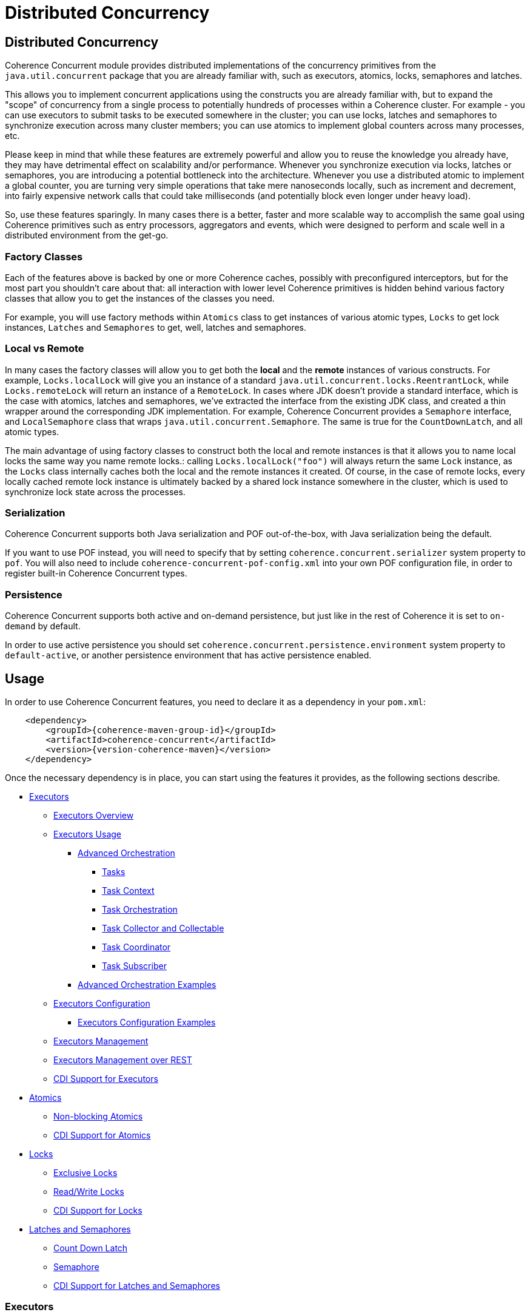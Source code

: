 ///////////////////////////////////////////////////////////////////////////////
    Copyright (c) 2021, 2024, Oracle and/or its affiliates.

    Licensed under the Universal Permissive License v 1.0 as shown at
    https://oss.oracle.com/licenses/upl.
///////////////////////////////////////////////////////////////////////////////
= Distributed Concurrency

// DO NOT remove this header - it might look like a duplicate of the header above, but
// both they serve a purpose, and the docs will look wrong if it is removed.
== Distributed Concurrency

Coherence Concurrent module provides distributed implementations of the concurrency primitives from the `java.util.concurrent` package that you are already familiar with, such as executors, atomics, locks, semaphores and latches.

This allows you to implement concurrent applications using the constructs you are already familiar with, but to expand the "scope" of concurrency from a single process to potentially hundreds of processes within a Coherence cluster. For example - you can use executors to submit tasks to be executed somewhere in the cluster; you can use locks, latches and semaphores to synchronize execution across many cluster members; you can use atomics to implement global counters across many processes, etc.

Please keep in mind that while these features are extremely powerful and allow you to reuse the knowledge you already have, they may have detrimental effect on scalability and/or performance. Whenever you synchronize execution via locks, latches or semaphores, you are introducing a potential bottleneck into the architecture. Whenever you use a distributed atomic to implement a global counter, you are turning very simple operations that take mere nanoseconds locally, such as increment and decrement, into fairly expensive network calls that could take milliseconds (and potentially block even longer under heavy load).

So, use these features sparingly. In many cases there is a better, faster and more scalable way to accomplish the same goal using Coherence primitives such as entry processors, aggregators and events, which were designed to perform and scale well in a distributed environment from the get-go.

=== Factory Classes

Each of the features above is backed by one or more Coherence caches, possibly with preconfigured interceptors, but for the most part you shouldn't care about that: all interaction with lower level Coherence primitives is hidden behind various factory classes that allow you to get the instances of the classes you need.

For example, you will use factory methods within `Atomics` class to get instances of various atomic types, `Locks` to get lock instances, `Latches` and `Semaphores` to get, well, latches and semaphores.

=== Local vs Remote

In many cases the factory classes will allow you to get both the *local* and the *remote* instances of various constructs. For example, `Locks.localLock` will give you an instance of a standard `java.util.concurrent.locks.ReentrantLock`, while `Locks.remoteLock` will return an instance of a `RemoteLock`. In cases where JDK doesn't provide a standard interface, which is the case with atomics, latches and semaphores, we've extracted the interface from the existing JDK class, and created a thin wrapper around the corresponding JDK implementation. For example, Coherence Concurrent provides a `Semaphore` interface, and `LocalSemaphore` class that wraps `java.util.concurrent.Semaphore`. The same is true for the `CountDownLatch`, and all atomic types.

The main advantage of using factory classes to construct both the local and remote instances is that it allows you to name local locks the same way you name remote locks.: calling `Locks.localLock("foo")` will always return the same `Lock` instance, as the `Locks` class internally caches both the local and the remote instances it created. Of course, in the case of remote locks, every locally cached remote lock instance is ultimately backed by a shared lock instance somewhere in the cluster, which is used to synchronize lock state across the processes.

=== Serialization

Coherence Concurrent supports both Java serialization and POF out-of-the-box, with Java serialization being the default.

If you want to use POF instead, you will need to specify that by setting `coherence.concurrent.serializer` system property to `pof`. You will also need to include `coherence-concurrent-pof-config.xml` into your own POF configuration file, in order to register built-in Coherence Concurrent types.

=== Persistence

Coherence Concurrent supports both active and on-demand persistence, but just like in the rest of Coherence it is set to `on-demand` by default.

In order to use active persistence you should set `coherence.concurrent.persistence.environment` system property to `default-active`, or another persistence environment that has active persistence enabled.

== Usage

In order to use Coherence Concurrent features, you need to declare it as a dependency in your `pom.xml`:

[source,xml,subs="attributes+"]
----
    <dependency>
        <groupId>{coherence-maven-group-id}</groupId>
        <artifactId>coherence-concurrent</artifactId>
        <version>{version-coherence-maven}</version>
    </dependency>
----

Once the necessary dependency is in place, you can start using the features it provides, as the following sections describe.

* <<executors,Executors>>
** <<executors-overview, Executors Overview>>
** <<executors-usage, Executors Usage>>
*** <<executors-orchestration, Advanced Orchestration>>
**** <<executors-orchestration-tasks, Tasks>>
**** <<executors-orchestration-context, Task Context>>
**** <<executors-orchestration-orchestration, Task Orchestration>>
**** <<executors-orchestration-collect, Task Collector and Collectable>>
**** <<executors-orchestration-coordinator, Task Coordinator>>
**** <<executors-orchestration-subscriber, Task Subscriber>>
*** <<executors-orchestration-examples, Advanced Orchestration Examples>>
** <<executors-configuration, Executors Configuration>>
*** <<executors-configuration, Executors Configuration Examples>>
** <<executors-management, Executors Management>>
** <<executors-management-rest, Executors Management over REST>>
** <<cdi-executors,CDI Support for Executors>>
* <<atomics,Atomics>>
** <<atomics-async,Non-blocking Atomics>>
** <<cdi-atomics,CDI Support for Atomics>>
* <<locks,Locks>>
** <<exclusive-locks,Exclusive Locks>>
** <<read-write-locks,Read/Write Locks>>
** <<cdi-locks,CDI Support for Locks>>
* <<latches-semaphores,Latches and Semaphores>>
** <<count-down-latch,Count Down Latch>>
** <<semaphore,Semaphore>>
** <<cdi-latches-semaphores,CDI Support for Latches and Semaphores>>

[#executors]
=== Executors
[#executors-overview]
=== Overview
Coherence Concurrent provides a facility to dispatch tasks, either a `Runnable`, `Callable`, or `Task` to
a Coherence cluster for execution.

Executors that will actually  execute the submitted tasks are configured on each cluster
member by defining one or more named executors within a cache configuration resource.

[#executors-usage]
=== Usage Examples
By default, each Coherence cluster with the `coherence-concurrent` module on the classpath,
will include a single-threaded executor that may be used to execute dispatched tasks.

Given this, the simplest example would be:

[source,java]
----
RemoteExecutor remoteExecutor = RemoteExecutor.getDefault();

Future<Void> result = remoteExecutor.submit(() -> System.out.println("Executed"));

result.get(); // block until completion
----

If for example, an executor was configured named `Fixed5`, the code would be:

[source,java]
----
RemoteExecutor remoteExecutor = RemoteExecutor.get("Fixed5");
----

If no executor has been configured with the given name, the `RemoteExecutor`
will throw `RejectedExecutionException`.

Each `RemoteExecutor` instance may hold local resources that should be released
when the `RemoteExecutor` is no longer needed.  Like an `ExecutorService`,
a `RemoteExecutor` has similar methods to shut the executor down.
When calling these methods, it will have no impact on the executors registered
within the cluster.

[#executors-orchestration]
=== Orchestration
While the `RemoteExecutor` does provide functionality similar to the standard `ExecutorService` included in the JDK, this may not be enough in the context of Coherence. A task might need to run across multiple Coherence members, produce intermediate results, and remain durable in case a cluster member executing the task fails. In such cases, task orchestration can be used. Before diving into the details of
orchestration, the following concepts should be understood:

|===
|Interface |Description

|Task
|Tasks are like `Callable` and `Runnable` classes in that
they are designed to be potentially executed by one or more threads.
Unlike `Callable` and `Runnable` classes, the execution may occur in different Java Virtual Machines, fail and/or recover between different Java Virtual Machine processes.

|Task.Context
|Provides contextual information for a `Task` as it is executed, including
the ability to access and update intermediate results for the `Executor`
executing the said `Task`.

|Task.Orchestration
|Defines information concerning the orchestration of a `Task` across a
set of executors defined across multiple Coherence members for a given
`RemoteExecutor`.

|Task.Coordinator
|A publisher of collected `Task` results that additionally permits
* coordination of the submitted `Task`.

|Task.Subscriber
|A receiver of items produced by a `Task.Coordinator`.

|Task.Properties
|State sharing mechanism for tasks.

|Task.Collector
|A mutable reduction operation that accumulates results into a mutable result
container, optionally transforming the accumulated result into a final
representation after all results have been processed.
|===

[#executors-orchestration-tasks]
=== Tasks

`Task` implementations define a single method called `execute(Context)`
that performs the task, possibly yielding execution to some later point.
Once the method has completed execution, by returning a result or throwing
an exception (but not a `Yield` exception), the task is considered completed
for the assigned `Executor`.

A `Task` may yield execution for a given time by throwing a `Yield` exception.
This exception type signals the execution of a `Task` by an `Executor` is to
be suspended and resumed at some later point in time, typically by the same `Executor`.

[#executors-orchestration-context]
=== Task Context
When a `Task` is executed a `Context` instance will be passed as an execution
argument.
The `Context` provides access to task properties allowing shared state between tasks running in multiple Java Virtual Machines.
The `Context` provides details on overall execution status:

|===
|Execution State |Method| Description

|Complete
|`Context.isDone()`
|Allows a `Task` to determine if the task is complete.
Completion may be due to normal termination, an exception or cancellation.
In all of these cases, this method will return `true`.

|Cancelled
|`Context.isCancelled()`
|Allows a `Task` to determine if the task is effectively cancelled.

|Resuming
|`Context.isResuming()`
|Determines if a `Task` execution by an `Executor` resuming
after being recovered (i.e. fail-over) or due to resumption after a task
had previously thrown a `Yield` exception.

|===

[#executors-orchestration-orchestration]
=== Task Orchestration

Orchestrations begin by calling `RemoteExecutor.orchestrate(Task)` which
will return a `Task.Orchestration` instance for the given `Task`.
With the `Task.Orchestration`, it's possible to configure the aspects
of where the task will be run.

|===
|Method |Description

|concurrently()
|Tasks will be run, concurrently, across all Java Virtual Machines where
the named executor is defined/configured.  This is the default.

|sequentially()
|Tasks will be run, in sequence, across all Java Virtual Machines where
the named executor is defined/configured.

|limit(int)
|Limit the task to `n` executors.  Use this to limit the number of
executors that will be considered for task execution.  If not set, the default behavior is to run the task on all Java Virtual Machine where
the named executor is defined/configured.

|filter(Predicate)
|Filtering provides an additional way to constrain where a task may be run.
The predicates will be applied against metadata associated with each executor on each Java Virtual Machine.  Some examples of metadata would be the member in which the executor is running, or the role of a member.
Predicates may be chained to provide boolean logic in determining an appropriate executor.

|define(String, <V>)
|Define initial state that will be available to all tasks no matter which Java Virtual Machine that task is running on.

|retrain(Duration)
|When specified, the task will be retained allowing new subscribers to be notified of the final result of a task computation after it has completed.

|collect(Collector)
|This is the terminal of the orchestration builder returning a `Task.Collectable` which defines how results are to be collected and ultimately submits the task to the grid.

|===

[#executors-orchestration-collect]
=== Task Collector and Collectable

The `Task.Collector` passed to the orchestration will collect results from
tasks and optionally transforms the collected results into a final format.
Collectors are best illustrated by using examples of Collectors that are available in the `TaskCollector` class:

|===
|Method |Description

|count()
|The count of non-null results that have been collected from the executing task(s).

|firstOf()
|Collects and returns the first result provided by the executing task(s).

|lastOf()
|Collects and returns the last result returned by the executing task(s).

|setOf()
|Collects and returns all non-null results as a Set.

|listOf()
|Collects and returns all non-null results as a List.

|===

The `Task.Collectable` instance returned by calling `collect` on the orchestration allows, among other things, setting the condition under which
no more results will be collected or published any registered subscribers.
Calling `submit()` on the `Task.Collectable` will being the orchestration of the task.

[#executors-orchestration-coordinator]
=== Task Coordinator
Upon calling `submit()` on the orchestration `Collectable`, a `Task.Coordinator` is returned.  Like the `Task.Collectable` the `Task.Coordinator` allows for the registration of subscribers.  Additionally,
provides the ability to cancel or check the completion status of the orchestration.

[#executors-orchestration-subscriber]
=== Task Subscriber
The `Task.Subscriber` receives various events pertaining to the execution status of the orchestration:

|===
|Method |Description

|onComplete()
|Signals the completion of the orchestration.

|onError(Throwable)
|Called when an unrecoverable error (given as the argument)
has occurred.

|onNext(<T>)
|Called when the `Task.Coordinator` has produced a result.

|onSubscribe(Task.Subscription)
|Called prior to any calls to `onComplete()`, `onError(Throwable)`, or `onNext(<T>)` are called.  The `Task.Subscription` provided gives access to
cancelling the subscription, or obtaining a reference to the `Task.Coordinator`.

|===

[#executors-orchestration-examples]
=== Advanced Orchestration Examples

To begin, consider the following code common to the orchestration examples:

[source,java]
----
// demonstrate orchestration using the default RemoteExecutor
RemoteExecutor executor = RemoteExecutor.getDefault();

// WaitingSubscriber is an implementation of the
// com.oracle.coherence.concurrent.executor.Task.Subscriber interface
// that has a get() method that blocks until Subscriber.onComplete() is
// called and will return the results received by onNext()
WaitingSubscriber subscriber = new WaitingSubscriber();

// ValueTask is an implementation of the
// com.oracle.coherence.concurrent.executor.Task interface
// that returns the value provided at construction time
ValueTask task = new ValueTask("Hello World");
----

Given the above, the simplest example of an orchestration:

[source,java]
----
// orchestrate the task, subscribe, and submit
executor.orchestrate(task)
        .subscribe(subscriber)
        .submit();

// wait for the task to complete
// if this was run on four cluster members running the default executor service,
// the returned Collection will have four results
Collection<String> results = subscriber.get();
----

Building on the above, assume a cluster with two storage and two proxy members.
The cluster members are configured with the roles of `storage` and `proxy`,
respectively.  Let's say the task needs to run on `storage` members only, then
the orchestration could look like:

[source,java]
----
// orchestrate the task, filtering by a role, subscribe, and submit
executor.orchestrate(task)
        .filter(Predicates.role("storage"))
        .subscribe(subscriber)
        .submit();

// wait for the task to complete
// as there are only two storage members in this hypothetical, only two
// results will be returned
Collection<String> results = subscriber.get();
----
There are several predicates available for use in `com.oracle.coherence.concurrent.executor.function.Predicates`,
however, in the case none apply to the target use case, simply implement the
`Remote.Predicate` interface.

Collection of results and how they are presented to the subscriber
can be customized by using `collect(Collector)` and `until(Predicate)`:

[source,java]
----
// orchestrate the task, collecting the first non-null result,
// subscribe, and submit
executor.orchestrate(new MayReturnNullTask())
        .collect(TaskCollectors.firstOf())
        .until(Predicates.nonNullValue())
        .subscribe(subscriber)
        .submit();

// wait for the task to complete
// the first non-result returned will be the one provided to the
// subscriber
Collection<String> results = subscriber.get();
----
Several collectors are provided in `com.oracle.coherence.concurrent.executor.TaskCollectors`,
however, in the case none apply to the target use case, implement the
`Task.Collector` interface.

[#executors-configuration]
=== Configuration

Several executor types are available for configuration.

|===
|ExecutorService Type |Description

|Single thread
|Creates an ExecutorService with a single thread.

|Fixed thread
|Creates an ExecutorService with a fixed number of threads.

|Cached
|Create an ExecutorService that will create new threads as needed and reuse existing threads when possible.

|Work stealing
|Creates a work-stealing thread pool using the number of available processors as its target parallelism level.

|Custom
|Allows the creation of non-standard executors.

|VirtualThread
|Creates a VirtualThread-per-task ExecutorService.  Requires JDK 21 or newer.
|===

==== Configuration Elements

|===
|Element Name |Required |Expected Type |Description

|single
|no
|N/A
|Defines a single-thread executor

|fixed
|no
|N/A
|Defines a fixed-thread-pool executor

|cached
|no
|N/A
|Defines a cached-thread-pool executor

|work-stealing
|no
|N/A
|Defines a work-stealing-pool executor

|custom-executor
|no
|java.util.concurrent.ExecutorService
|Defines a custom executor

|virtual-per-task
|no
|N/A
|Defines a VirtualThread-per-task executor

|name
|yes
|java.lang.String
|Defines the logical `name` of the executor

|thread-count
|yes
|java.lang.Integer
|Defines the thread count for a `fixed` thread pool executor.

|parallelism
|no
|java.lang.Integer
|Defines the parallelism of a `work-stealing` thread pool executor.  If not defined, it will default to the number of processors available on the system.

|thread-factory
|no
|N/A
|Defines a java.util.concurrent.ThreadFactory.  Used by `single`, `fixed`, and `cached` executors.

|instance
|yes
|Depending on the context, it will yield either a `java.util.concurrent.ExecutorService` or a `java.util.concurrent.ThreadFactory`
|Defines how the ThreadFactory or the ExecutorService will be instantiated.  See the https://docs.oracle.com/en/middleware/standalone/coherence/14.1.1.0/develop-applications/cache-configuration-elements.html#GUID-D81B8574-CC8F-4AF1-BD0F-7068BC6432FD[docs] for details on the `instance` element.  This element must be a child of the `thread-factory` element.
|===

See the https://github.com/oracle/coherence/blob/master/prj/coherence-concurrent/src/main/resources/concurrent.xsd[schema] for full details.

[#executors-configuration-examples]
===== Configuration Examples

To define executors, the `cache-config` root element needs to include the `coherence-concurrent` NamespaceHandler in order to recognize the configuration elements.

[source,xml]
----
<cache-config xmlns:xsi="http://www.w3.org/2001/XMLSchema-instance"
               xmlns="http://xmlns.oracle.com/coherence/coherence-cache-config"
               xmlns:c="class://com.oracle.coherence.concurrent.config.NamespaceHandler"
               xsi:schemaLocation="http://xmlns.oracle.com/coherence/coherence-cache-config coherence-cache-config.xsd class://com.oracle.coherence.concurrent.config.NamespaceHandler concurrent.xsd"> .
.
.
</cache-config>
----

TIP: Executors defined by configuration must precede any other elements in the document.  Failing to do so, will prevent the document from validating.

The following examples assume the xml namespace defined for the NamespaceHandler is `c`:

[source,xml]
----
<!-- creates a single-threaded executor named 'Single' -->
<c:single>
  <c:name>Single</c:name>
</c:single>
----

[source,xml]
----
<!-- creates a single-threaded executor named `SingleTF` with a thread factor -->
<c:single>
  <c:name>SingleTF</c:name>
  <c:thread-factory>
    <instance>
      <class-name>my.custom.ThreadFactory</class-name>
    </instance>
  </c:thread-factory>
</c:single>
----

[source,xml]
----
<!-- creates a fixed-thread executor named 'Fixed5' with a thread-count of 5 -->
<c:fixed>
  <c:name>Fixed5</c:name>
  <c:thread-count>5</c:thread-count>
</c:fixed>
----

[source,xml]
----
<!-- creates a custom executor named 'custom' by calling com.acme.CustomExecutorFactory.createExecutor() -->
<c:custom-executor>
  <c:name>custom</c:name>
  <instance>
    <class-factory-name>com.acme.CustomExecutorFactory</class-factory-name>
    <method-name>createExecutor</method-name>
  </instance>
</c:custom-executor>
----

[#executors-management]
==== Management

The ExecutorMBean represents the operational state of a registered executor.

The object name of the MBean is:

[source]
----
type=Executor,name=<executor name>,nodeId=<cluster node>
----

===== ExecutorMBean Attributes

|===
|Attribute |Type |Access |Description

|MemberId
|java.lang.String
|read-only
|The member ID where the executor is running.

|Name
|java.lang.String
|read-only
|The logical name of the executor.

|Id
|java.lang.String
|read-only
|The ID of the registered executor.

|Description
|java.lang.String
|read-only
|The generated description of the executor.

|Location
|java.lang.String
|read-only
|The complete location details of the executor.

|State
|java.lang.String
|read-only
|The current state of the executor.  May be one of `JOINING`, `RUNNING`, `CLOSING_GRACEFULLY`, `CLOSING`, `CLOSED` or `REJECTING`.

|TaskCompletedCount
|java.lang.Long
|read-only
|The number of tasks completed by this executor.

|TaskRejectedCount
|java.lang.Long
|read-only
|The number of tasks rejected by this executor.

|TaskInProgressCount
|java.lang.Long
|read-only
|The number of tasks currently running or pending to be run by this executor.

|TraceLogging
|java.lang.Boolean
|read-write
|Enables executor trace logging (WARNING! VERBOSE).  Disabled by default.
|===

===== Operations
The ExecutorMBean MBean includes a `resetStatistics` operation that resets the statistics
for this executor.


[#executors-management-rest]
==== Management over REST
Coherence Management over REST exposes endpoints to query and invoke actions against
ExecutorMBean instances.


|===
|Description |Method |Path |Produces

|View all Executors
|GET
|/management/coherence/cluster/executors
| JSON

|View all Executors with matching name
|GET
|/management/coherence/cluster/executors/+{name}+
| JSON

|Reset Executor statistics by name
|POST
|/management/coherence/cluster/executors/+{name}+/resetStatistics
| JSON
|===


[#cdi-executors]
==== CDI Support
RemoteExecutors may be injected via CDI.
For example:

[source,java]
----
@Inject
private RemoteExecutor single; // <1>

@Inject
@Name("Fixed5")
private RemoteExecutor fixedPoolRemoteExecutor; // <2>
----
<1> injects a RemoteExecutor named `single`.
<2> injects a `RemoteExecutor` named `Fixed5`.

[#atomics]
=== Atomics

Coherence Concurrent provides distributed implementations of atomic types, such as `AtomicInteger`, `AtomicLong` and `AtomicReference`. It also provides local implementations of the same types. The local implementations are just thin wrappers around existing `java.util.concurrent.atomic` types, which implement the same interface as their distributed variants, in order to be interchangeable.

To create instances of atomic types you need to call the appropriate factory method on the `Atomics` class:

[source,java]
----
AtomicInteger localFoo  = Atomics.localAtomicInteger("foo");   // <1>
AtomicInteger remoteFoo = Atomics.remoteAtomicInteger("foo");  // <2>
AtomicLong    remoteBar = Atomics.remoteAtomicLong("bar", 5L); // <3>
----
<1> creates a local, in-process instance of named `AtomicInteger` with an implicit initial value of 0
<2> creates a remote, distributed instance of named `AtomicInteger`, distinct from the local instance `foo`, with an implicit initial value of 0
<3> creates a remote, distributed instance of named `AtomicLong`, with an initial value of 5

Note that the `AtomicInteger` and `AtomicLong` types used above _are not_ types from the `java.util.concurrent.atomic` package that you are familiar with -- they are actually interfaces defined within `com.oracle.coherence.concurrent.atomic` package, that both `LocalAtomicXyz` and `RemoteAtomicXyz` classes implement, which are the instances that are actually returned by the methods above.

That means that the above code could be rewritten as:

[source,java]
----
LocalAtomicInteger  localFoo  = Atomics.localAtomicInteger("foo");
RemoteAtomicInteger remoteFoo = Atomics.remoteAtomicInteger("foo");
RemoteAtomicLong    remoteBar = Atomics.remoteAtomicLong("bar", 5L);
----
However, we strongly suggest that you use interfaces instead of concrete types, as they make it easy to switch between local and distributed implementations when necessary.

Once created, these instances can be used the same way you would use any of the corresponding `java.util.concurrent.atomic` types:

[source,java]
----
int  counter1 = remoteFoo.incrementAndGet();
long counter5 = remoteBar.addAndGet(5L);
----

[#atomics-async]
==== Asynchronous Implementations

The instances of numeric atomic types, such as `AtomicInteger` and `AtomicLong`, are frequently used to represent various counters in the application, where a client may need to increment the value, but doesn't necessarily need to know what the new value is.

When working with the local atomics, the same API shown above can be used, and the return value simply ignored. However, when using distributed atomics that would introduce unnecessary blocking on the client while waiting for the response from the server, which would then simply be discarded. Obviously, this would have negative impact on both performance and throughput of the atomics.

To reduce the impact of remote calls in those situations, Coherence Concurrent also provides non-blocking, asynchronous implementations of all atomic types it supports.

To obtain a non-blocking instance of any supported atomic type, simply call `async` method on the blocking instance of that type:

[source,java]
----
AsyncAtomicInteger asyncFoo = Atomics.remoteAtomicInteger("foo").async();      // <1>
AsyncAtomicLong    asyncBar = Atomics.remoteAtomicLong("bar", 5L).async();     // <2>

----
<1> creates a remote, distributed instance of named, non-blocking `AsyncAtomicInteger`, with an implicit initial value of 0
<2> creates a remote, distributed instance of named, non-blocking `AsyncAtomicLong`, with an initial value of 5

Once created, these instances can be used the same way you would use any of the corresponding blocking types. The only difference is that they will simply return a `CompletableFuture` for  the result, and will not block:

[source,java]
----
CompletableFuture<Integer> futureCounter1 = asyncFoo.incrementAndGet();
CompletableFuture<Long>    futureCounter5 = asyncBar.addAndGet(5L);
----

Both the blocking and the non-blocking instance of any distributed atomic type, with the same name, are backed by the same cluster-side atomic instance state, so they can be used interchangeably.

[#cdi-atomics]
==== CDI Support

Atomic types from Coherence Concurrent can also be injected using CDI, which eliminates the need for explicit factory method calls on the `Atomics` class.

[source,java]
----
@Inject
@Name("foo")
private AtomicInteger localFoo;   // <1>

@Inject
@Remote
@Name("foo")
private AtomicInteger remoteFoo;  // <2>

@Inject
@Remote
private AsyncAtomicLong asyncBar;  // <3>

----
<1> injects a local, in-process instance of an `AtomicInteger` named `foo`, with an implicit initial value of 0
<2> injects a remote, distributed instance of an `AtomicInteger` named `foo`, distinct from the local instance `foo`, with an implicit initial value of 0
<3> injects a remote, distributed instance of non-blocking `AsyncAtomicLong`, with an implicit name of `asyncBar`

Once an instance of an atomic type is obtained via CDI injection, it can be used the same way as an instance obtained directly from the `Atomics` factory class.

[#locks]
=== Locks

Coherence Concurrent provides distributed implementations of `Lock` and `ReadWriteLock` interfaces from the `java.util.concurrent.locks` package, allowing you to implement lock-based concurrency control across cluster members when necessary.

Unlike local JDK implementations, the classes in this package use cluster member/process ID and thread ID to identify lock owner, and store shared lock state within a Coherence `NamedMap`. However, that also implies that the calls to acquire and release locks are remote, network calls, as they need to update shared state that is likely stored on a different cluster member, which will have an impact on performance of `lock` and `unlock` operations.

[#exclusive-locks]
==== Exclusive Locks

A `RemoteLock` class provides an implementation of a `Lock` interface and allows you to ensure that only one thread on one member is running critical section guarded by the lock at any given time.

To obtain an instance of a `RemoteLock`, call `Locks.remoteLock` factory method:

[source,java]
----
Lock foo = Locks.remoteLock("foo");
----

Just like with `Atomics`, you can also obtain a local `Lock` instance from the `Locks` class, with will simply return an instance of a standard `java.util.concurrent.locks.ReentrantLock`, by calling `localLock` factory method:

[source,java]
----
Lock foo = Locks.localLock("foo");
----

Once you have a `Lock` instance, you can use it as you normally would:

[source,java]
----
foo.lock();
try {
    // critical section guarded by the exclusive lock `foo`
}
finally {
    foo.unlock();
}
----

[#read-write-locks]
==== Read/Write Locks

A `RemoteReadWriteLock` class provides an implementation of a `ReadWriteLock` interface and allows you to ensure that only one thread on one member is running critical section guarded by the write lock at any given time, while allowing multiple concurrent readers.

To obtain an instance of a `RemoteReadWriteLock`, call `Locks.remoteReadWriteLock` factory method:

[source,java]
----
ReadWriteLock bar = Locks.remoteReadWriteLock("bar");
----

Just like with `Atomics`, you can also obtain a local `ReadWriteLock` instance from the `Locks` class, with will simply return an instance of a standard `java.util.concurrent.locks.ReentrantReadWriteLock`, by calling `localReadWriteLock` factory method:

[source,java]
----
ReadWriteLock bar = Locks.localReadWriteLock("bar");
----

Once you have a `ReadWriteLock` instance, you can use it as you normally would:

[source,java]
----
bar.writeLock().lock();
try {
    // critical section guarded by the exclusive write lock `bar`
}
finally {
    bar.writeLock().unlock();
}
----

Or:

[source,java]
----
bar.readLock().lock();
try {
    // critical section guarded by the shared read lock `bar`
}
finally {
    bar.readLock().unlock();
}
----

[#cdi-locks]
==== CDI Support

You can also use CDI to inject both the exclusive and read/write lock instances into objects that need them:

[source,java]
----
@Inject
@Remote
@Name("foo")
private Lock lock;           // <1>

@Inject
@Remote
private ReadWriteLock bar;   // <2>
----
<1> injects distributed exclusive lock named `foo` into `lock` field
<2> injects distributed read/write lock named `bar` into `bar` field

Once an instance of lock is obtained via CDI injection, it can be used the same way as an instance obtained directly from the `Locks` factory class.

[#latches-semaphores]
=== Latches and Semaphores

Coherence Concurrent also provides distributed implementations of a `CountDownLatch` and `Semaphore` classes from `java.util.concurrent` package, allowing you to implement synchronization of execution across multiple Coherence cluster members as easily as you can implement it within a single process using those two JDK classes. It also provides interfaces for those two concurrency primitives, that both remote and local implementations conform to.

Just like with atomics, the local implementations are nothing more than thin wrappers around corresponding JDK classes.

[#count-down-latch]
==== Count Down Latch

The `RemoteCoundDownLatch` class provides a distributed implementation of a `CountDownLatch`, and allows you to ensure that the execution of the code on any cluster member that is waiting for the latch proceeds only when the latch reaches zero. Any cluster member can both wait for a latch, and count down.

To obtain an instance of a `RemoteCountDownLatch`, call `Latches.remoteCountDownLatch` factory method:

[source,java]
----
CoundDownLatch foo = Latches.remoteCountDownLatch("foo", 5);     // <1>
----
<1> create an instance of a `RemoteCountDownLatch` with the initial count of 5

Just like with `Atomics` and `Locks`, you can also obtain a local `CountDownLatch` instance from the `Latches` class by calling `remoteCountDownLatch` factory method:

[source,java]
----
CoundDownLatch foo = Latches.localCountDownLatch("foo", 10);     // <1>
----
<1> create an instance of a `LocalCountDownLatch` with the initial count of 10

Once you have a `RemoteCountDownLatch` instance, you can use it as you normally would, by calling `countDown` and `await` methods on it.

[#semaphore]
==== Semaphore

The `RemoteSemaphore` class provides a distributed implementation of a `Semaphore`, and allows any cluster member to acquire and release permits from the same semaphore instance.

To obtain an instance of a `RemoteSemaphore`, call `Semaphores.remoteSemaphore` factory method:

[source,java]
----
Semaphore foo = Semaphores.remoteSemaphore("foo", 5);            // <1>
----
<1> create an instance of a `RemoteSemaphore` with 5 permits

Just like with `Atomics` and `Locks`, you can also obtain a local `Semaphore` instance from the `Semaphores` class by calling `localSemaphore` factory method:

[source,java]
----
Semaphore foo = Semaphores.localSemaphore("foo");                // <1>
----
<1> create an instance of a `LocalSemaphore` with 0 permits

Once you have a `Semaphore` instance, you can use it as you normally would, by calling `release` and `acquire` methods on it.

[#cdi-latches-semaphores]
==== CDI Support

You can also use CDI to inject both the `CountDownLatch` and `Semaphore` instances into objects that need them:

[source,java]
----
@Inject
@Name("foo")
@Count(5)
private CountDownLatch localLatchFoo;           // <1>

@Inject
@Name("foo")
@Remote
@Count(10)
private CountDownLatch remoteLatchFoo;          // <2>

@Inject
@Name("bar")
@Remote
private Semaphore localSemaphoreBar;            // <3>

@Inject
@Name("bar")
@Remote
@Permits(1)
private Semaphore remoteSemaphoreBar;           // <4>
----
<1> inject an instance of a `LocalCountDownLatch` with the initial count of five
<2> inject an instance of a `RemoteCountDownLatch` with the initial count of ten
<3> inject an instance of a `LocalSemaphore` with zero permits available
<4> inject an instance of a `RemoteSemaphore` with one permit available

Once a latch or a semaphore instance is obtained via CDI injection, it can be used the same way as an instance obtained directly from the `Latches` or `Semaphores` factory classes.

The `@Name` annotation is optional in both cases, as long as the member name (in the examples above, the field name) can be obtained from the injection point, but is required otherwise (such as when using constructor injection).

The `@Count` annotation specifies the initial latch count, and if omitted will be defaulted to one. The `@Permits` annotation specifies the number of available permits for a semaphore, and if omitted will be defaulted to zero, which means that the first `acquire` call will block until another thread releases one or more permits.

